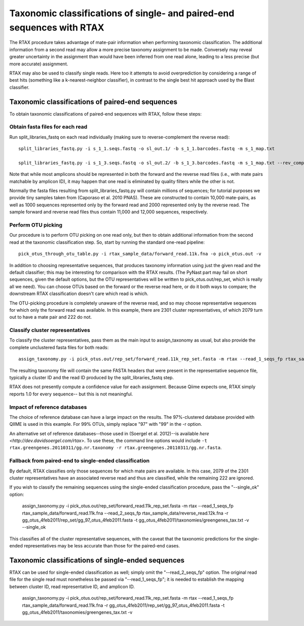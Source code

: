 .. _rtax:

=======================================================================
Taxonomic classifications of single- and paired-end sequences with RTAX
=======================================================================

The RTAX procedure takes advantage of mate-pair information when performing taxonomic classification.  The additional information from a second read may allow a more precise taxonomy assignment to be made.  Conversely may reveal greater uncertainty in the assignment than would have been inferred from one read alone, leading to a less precise (but more accurate) assignment.

RTAX may also be used to classify single reads.  Here too it attempts to avoid overprediction by considering a range of best hits (something like a k-nearest-neighbor classifier), in contrast to the single best hit approach used by the Blast classifier.

Taxonomic classifications of paired-end sequences
^^^^^^^^^^^^^^^^^^^^^^^^^^^^^^^^^^^^^^^^^^^^^^^^^

To obtain taxonomic classifications of paired-end sequences with RTAX, follow these steps:

Obtain fasta files for each read
--------------------------------

Run split_libraries_fastq on each read individually (making sure to reverse-complement the reverse read)::

    split_libraries_fastq.py -i s_1_1.seqs.fastq -o sl_out.1/ -b s_1_1.barcodes.fastq -m s_1_map.txt

    split_libraries_fastq.py -i s_1_3.seqs.fastq -o sl_out.2/ -b s_1_3.barcodes.fastq -m s_1_map.txt --rev_comp

Note that while most amplicons should be represented in both the forward and the reverse read files (i.e., with mate pairs matchable by amplicon ID), it may happen that one read is eliminated by quality filters while the other is not.

Normally the fasta files resulting from split_libraries_fastq.py will contain millions of sequences; for tutorial purposes we provide tiny samples taken from (Caporaso et al. 2010 PNAS).  These are constructed to contain 10,000 mate-pairs, as well as 1000 sequences represented only by the forward read and 2000 represented only by the reverse read.  The sample forward and reverse read files thus contain 11,000 and 12,000 sequences, respectively.

Perform OTU picking
-------------------

Our procedure is to perform OTU picking on one read only, but then to obtain additional information from the second read at the taxonomic classification step.  So, start by running the standard one-read pipeline::

    pick_otus_through_otu_table.py -i rtax_sample_data/forward_read.11k.fna -o pick_otus.out -v

In addition to choosing representative sequences, that produces taxonomy information using just the given read and the default classifier; this may be interesting for comparison with the RTAX results. (The PyNast part may fail on short sequences, given the default options, but the OTU representatives will be written to pick_otus.out/rep_set, which is really all we need). You can choose OTUs based on the forward or the reverse read here, or do it both ways to compare; the downstream RTAX classification doesn't care which read is which.

The OTU-picking procedure is completely unaware of the reverse read, and so may choose representative sequences for which only the forward read was available.  In this example, there are 2301 cluster representatives, of which 2079 turn out to have a mate pair and 222 do not.

Classify cluster representatives
--------------------------------

To classify the cluster representatives, pass them as the main input to assign_taxonomy as usual, but also provide the complete unclustered fasta files for both reads::

    assign_taxonomy.py -i pick_otus.out/rep_set/forward_read.11k_rep_set.fasta -m rtax --read_1_seqs_fp rtax_sample_data/forward_read.11k.fna --read_2_seqs_fp rtax_sample_data/reverse_read.12k.fna -r  /software/gg_otus-4feb2011-release/rep_set/gg_97_otus_4feb2011.fasta -t  /software/gg_otus-4feb2011-release/taxonomies/greengenes_tax.txt -v

The resulting taxonomy file will contain the same FASTA headers that were present in the representative sequence file, typically a cluster ID and the read ID produced by the split_libraries_fastq step.

RTAX does not presently compute a confidence value for each assignment.  Because Qiime expects one, RTAX simply reports 1.0 for every sequence-- but this is not meaningful.

Impact of reference databases
-----------------------------

The choice of reference database can have a large impact on the results.  The 97%-clustered database provided with QIIME is used in this example.  For 99% OTUs, simply replace "97" with "99" in the -r option.

An alternative set of reference databases--those used in (Soergel et al. 2012)--is available `here <http://dev.davidsoergel.com/rtax`>.  To use these, the command line options would include ``-t rtax.greengenes.20110311/gg.nr.taxonomy -r rtax.greengenes.20110311/gg.nr.fasta``.

Fallback from paired-end to single-ended classification
-------------------------------------------------------

By default, RTAX classifies only those sequences for which mate pairs are available.  In this case, 2079 of the 2301 cluster representatives have an associated reverse read and thus are classified, while the remaining 222 are ignored.

If you wish to classify the remaining sequences using the single-ended classification procedure, pass the "--single_ok" option:

	assign_taxonomy.py -i pick_otus.out/rep_set/forward_read.11k_rep_set.fasta -m rtax --read_1_seqs_fp rtax_sample_data/forward_read.11k.fna --read_2_seqs_fp rtax_sample_data/reverse_read.12k.fna -r gg_otus_4feb2011/rep_set/gg_97_otus_4feb2011.fasta -t gg_otus_4feb2011/taxonomies/greengenes_tax.txt -v --single_ok

This classifies all of the cluster representative sequences, with the caveat that the taxonomic predictions for the single-ended representatives may be less accurate than those for the paired-end cases.

Taxonomic classifications of single-ended sequences
^^^^^^^^^^^^^^^^^^^^^^^^^^^^^^^^^^^^^^^^^^^^^^^^^^^

RTAX can be used for single-ended classification as well; simply omit the "--read_2_seqs_fp" option.  The original read file for the single read must nonetheless be passed via "--read_1_seqs_fp"; it is needed to establish the mapping between cluster ID, read representative ID, and amplicon ID.

	assign_taxonomy.py -i pick_otus.out/rep_set/forward_read.11k_rep_set.fasta -m rtax --read_1_seqs_fp rtax_sample_data/forward_read.11k.fna -r gg_otus_4feb2011/rep_set/gg_97_otus_4feb2011.fasta -t gg_otus_4feb2011/taxonomies/greengenes_tax.txt -v

